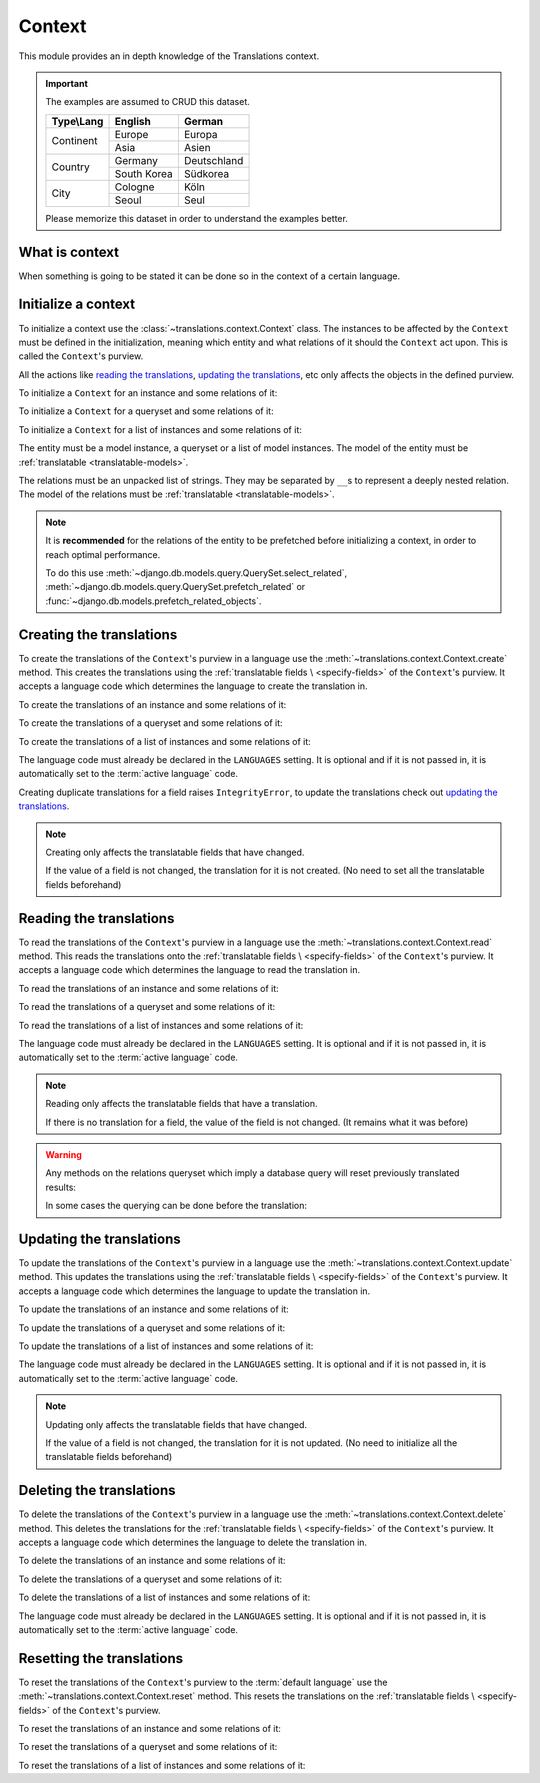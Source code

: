 *******
Context
*******

This module provides an in depth knowledge of the Translations context.

.. important::

   The examples are assumed to CRUD this dataset.

   +---------------+-------------+-------------+
   | Type\\Lang    | English     | German      |
   +===============+=============+=============+
   | Continent     | Europe      | Europa      |
   |               +-------------+-------------+
   |               | Asia        | Asien       |
   +---------------+-------------+-------------+
   | Country       | Germany     | Deutschland |
   |               +-------------+-------------+
   |               | South Korea | Südkorea    |
   +---------------+-------------+-------------+
   | City          | Cologne     | Köln        |
   |               +-------------+-------------+
   |               | Seoul       | Seul        |
   +---------------+-------------+-------------+

   Please memorize this dataset in order to understand the examples better.

What is context
===============

When something is going to be stated it can be done so in the context of a
certain language.

Initialize a context
====================

To initialize a context use the :class:`~translations.context.Context`
class.
The instances to be affected by the ``Context`` must be defined in the
initialization, meaning which entity and what relations of it
should the ``Context`` act upon. This is called the ``Context``\ 's purview.

All the actions like `reading the translations`_,
`updating the translations`_, etc only affects the
objects in the defined purview.

.. testsetup:: guide_init

   from tests.sample import create_samples

   create_samples(
       continent_names=['europe', 'asia'],
       country_names=['germany', 'south korea'],
       city_names=['cologne', 'seoul'],
       continent_fields=['name', 'denonym'],
       country_fields=['name', 'denonym'],
       city_fields=['name', 'denonym'],
       langs=['de']
   )

To initialize a ``Context`` for an instance and some relations of it:

.. testcode:: guide_init

   from translations.context import Context
   from sample.models import Continent

   europe = Continent.objects.get(code='EU')
   relations = ('countries', 'countries__cities',)

   # initialize context
   with Context(europe, *relations) as context:
       print('Context initialized!')

.. testoutput:: guide_init

   Context initialized!

To initialize a ``Context`` for a queryset and some relations of it:

.. testcode:: guide_init

   from translations.context import Context
   from sample.models import Continent

   continents = Continent.objects.all()
   relations = ('countries', 'countries__cities',)

   # initialize context
   with Context(continents, *relations) as context:
       print('Context initialized!')

.. testoutput:: guide_init

   Context initialized!

To initialize a ``Context`` for a list of instances and some relations of it:

.. testcode:: guide_init

   from translations.context import Context
   from sample.models import Continent

   continents = list(Continent.objects.all())
   relations = ('countries', 'countries__cities',)

   # initialize context
   with Context(continents, *relations) as context:
       print('Context initialized!')

.. testoutput:: guide_init

   Context initialized!

The entity must be a model instance, a queryset or a list of model
instances.
The model of the entity must be
:ref:`translatable <translatable-models>`.

The relations must be an unpacked list of strings.
They may be separated by ``__``\ s to represent a deeply nested relation.
The model of the relations must be
:ref:`translatable <translatable-models>`.

.. note::

   It is **recommended** for the relations of the entity to be
   prefetched before initializing a context,
   in order to reach optimal performance.

   To do this use
   :meth:`~django.db.models.query.QuerySet.select_related`,
   :meth:`~django.db.models.query.QuerySet.prefetch_related` or
   :func:`~django.db.models.prefetch_related_objects`.

Creating the translations
=========================

To create the translations of the ``Context``\ 's purview in a language
use the :meth:`~translations.context.Context.create` method.
This creates the translations using the :ref:`translatable fields \
<specify-fields>` of the ``Context``\ 's purview.
It accepts a language code which determines the language to
create the translation in.

.. testsetup:: guide_create_0

   from tests.sample import create_samples

   create_samples(
       continent_names=['europe', 'asia'],
       country_names=['germany', 'south korea'],
       city_names=['cologne', 'seoul'],
       langs=['de']
   )

.. testsetup:: guide_create_1

   from tests.sample import create_samples

   create_samples(
       continent_names=['europe', 'asia'],
       country_names=['germany', 'south korea'],
       city_names=['cologne', 'seoul'],
       langs=['de']
   )

.. testsetup:: guide_create_2

   from tests.sample import create_samples

   create_samples(
       continent_names=['europe', 'asia'],
       country_names=['germany', 'south korea'],
       city_names=['cologne', 'seoul'],
       langs=['de']
   )

To create the translations of an instance and some relations of it:

.. testcode:: guide_create_0

   from translations.context import Context
   from sample.models import Continent

   europe = Continent.objects.get(code='EU')
   relations = ('countries', 'countries__cities',)

   with Context(europe, *relations) as context:

       # change the instance like before
       europe.name = 'Europa'
       europe.countries.all()[0].name = 'Deutschland'
       europe.countries.all()[0].cities.all()[0].name = 'Köln'

       # create the translations in German
       context.create('de')

       print('Translations created!')

.. testoutput:: guide_create_0

   Translations created!

To create the translations of a queryset and some relations of it:

.. testcode:: guide_create_1

   from translations.context import Context
   from sample.models import Continent

   continents = Continent.objects.all()
   relations = ('countries', 'countries__cities',)

   with Context(continents, *relations) as context:

       # change the queryset like before
       continents[0].name = 'Europa'
       continents[0].countries.all()[0].name = 'Deutschland'
       continents[0].countries.all()[0].cities.all()[0].name = 'Köln'

       # create the translations in German
       context.create('de')

       print('Translations created!')

.. testoutput:: guide_create_1

   Translations created!

To create the translations of a list of instances and some relations of it:

.. testcode:: guide_create_2

   from translations.context import Context
   from sample.models import Continent

   continents = list(Continent.objects.all())
   relations = ('countries', 'countries__cities',)

   with Context(continents, *relations) as context:

       # change the list of instances like before
       continents[0].name = 'Europa'
       continents[0].countries.all()[0].name = 'Deutschland'
       continents[0].countries.all()[0].cities.all()[0].name = 'Köln'

       # create the translations in German
       context.create('de')

       print('Translations created!')

.. testoutput:: guide_create_2

   Translations created!

The language code must already be declared in the
``LANGUAGES`` setting. It is optional and if it is
not passed in, it is automatically set to the :term:`active language` code.

Creating duplicate translations for a field raises
``IntegrityError``, to update the translations check out
`updating the translations`_.

.. note::

   Creating only affects the translatable fields that have changed.

   If the value of a field is not changed, the translation for it is not
   created. (No need to set all the translatable fields beforehand)

Reading the translations
========================

To read the translations of the ``Context``\ 's purview in a language
use the :meth:`~translations.context.Context.read` method.
This reads the translations onto the :ref:`translatable fields \
<specify-fields>` of the ``Context``\ 's purview.
It accepts a language code which determines the language to
read the translation in.

.. testsetup:: guide_read

   from tests.sample import create_samples

   create_samples(
       continent_names=['europe', 'asia'],
       country_names=['germany', 'south korea'],
       city_names=['cologne', 'seoul'],
       continent_fields=['name', 'denonym'],
       country_fields=['name', 'denonym'],
       city_fields=['name', 'denonym'],
       langs=['de']
   )

To read the translations of an instance and some relations of it:

.. testcode:: guide_read

   from translations.context import Context
   from sample.models import Continent

   europe = Continent.objects.get(code='EU')
   relations = ('countries', 'countries__cities',)

   with Context(europe, *relations) as context:

       # read the translations in German
       context.read('de')

       # use the instance like before
       print(europe)
       print(europe.countries.all())
       print(europe.countries.all()[0].cities.all())

.. testoutput:: guide_read

   Europa
   <TranslatableQuerySet [
       <Country: Deutschland>,
   ]>
   <TranslatableQuerySet [
       <City: Köln>,
   ]>

To read the translations of a queryset and some relations of it:

.. testcode:: guide_read

   from translations.context import Context
   from sample.models import Continent

   continents = Continent.objects.all()
   relations = ('countries', 'countries__cities',)

   with Context(continents, *relations) as context:

       # read the translations in German
       context.read('de')

       # use the queryset like before
       print(continents)
       print(continents[0].countries.all())
       print(continents[0].countries.all()[0].cities.all())

.. testoutput:: guide_read

   <TranslatableQuerySet [
       <Continent: Europa>,
       <Continent: Asien>,
   ]>
   <TranslatableQuerySet [
       <Country: Deutschland>,
   ]>
   <TranslatableQuerySet [
       <City: Köln>,
   ]>

To read the translations of a list of instances and some relations of it:

.. testcode:: guide_read

   from translations.context import Context
   from sample.models import Continent

   continents = list(Continent.objects.all())
   relations = ('countries', 'countries__cities',)

   with Context(continents, *relations) as context:

       # read the translations in German
       context.read('de')

       # use the list of instances like before
       print(continents)
       print(continents[0].countries.all())
       print(continents[0].countries.all()[0].cities.all())

.. testoutput:: guide_read

   [
       <Continent: Europa>,
       <Continent: Asien>,
   ]
   <TranslatableQuerySet [
       <Country: Deutschland>,
   ]>
   <TranslatableQuerySet [
       <City: Köln>,
   ]>

The language code must already be declared in the
``LANGUAGES`` setting. It is optional and if it is
not passed in, it is automatically set to the :term:`active language` code.

.. note::

   Reading only affects the translatable fields that have a translation.

   If there is no translation for a field, the value of the field is not
   changed. (It remains what it was before)

.. warning::

   Any methods on the relations queryset which imply
   a database query will reset previously translated results:

   .. testcode:: guide_read

      from translations.context import Context
      from sample.models import Continent

      continents = Continent.objects.prefetch_related(
          'countries',
      )

      with Context(continents, 'countries') as context:
          context.read('de')
          # querying after translation
          print(continents[0].countries.exclude(name=''))

   .. testoutput:: guide_read

      <TranslatableQuerySet [
          <Country: Germany>,
      ]>

   In some cases the querying can be done before the translation:

   .. testcode:: guide_read

      from django.db.models import Prefetch
      from translations.context import Context
      from sample.models import Continent, Country

      # querying before translation
      continents = Continent.objects.prefetch_related(
          Prefetch(
              'countries',
              queryset=Country.objects.exclude(name=''),
          ),
      )

      with Context(continents, 'countries') as context:
          context.read('de')
          print(continents[0].countries.all())

   .. testoutput:: guide_read

      <TranslatableQuerySet [
          <Country: Deutschland>,
      ]>

Updating the translations
=========================

To update the translations of the ``Context``\ 's purview in a language
use the :meth:`~translations.context.Context.update` method.
This updates the translations using the :ref:`translatable fields \
<specify-fields>` of the ``Context``\ 's purview.
It accepts a language code which determines the language to
update the translation in.

.. testsetup:: guide_update

   from tests.sample import create_samples

   create_samples(
       continent_names=['europe', 'asia'],
       country_names=['germany', 'south korea'],
       city_names=['cologne', 'seoul'],
       continent_fields=['name', 'denonym'],
       country_fields=['name', 'denonym'],
       city_fields=['name', 'denonym'],
       langs=['de']
   )

To update the translations of an instance and some relations of it:

.. testcode:: guide_update

   from translations.context import Context
   from sample.models import Continent

   europe = Continent.objects.get(code='EU')
   relations = ('countries', 'countries__cities',)

   with Context(europe, *relations) as context:

       # change the instance like before
       europe.name = 'Europa (changed)'
       europe.countries.all()[0].name = 'Deutschland (changed)'
       europe.countries.all()[0].cities.all()[0].name = 'Köln (changed)'

       # update the translations in German
       context.update('de')

       print('Translations updated!')

.. testoutput:: guide_update

   Translations updated!

To update the translations of a queryset and some relations of it:

.. testcode:: guide_update

   from translations.context import Context
   from sample.models import Continent

   continents = Continent.objects.all()
   relations = ('countries', 'countries__cities',)

   with Context(continents, *relations) as context:

       # change the queryset like before
       continents[0].name = 'Europa (changed)'
       continents[0].countries.all()[0].name = 'Deutschland (changed)'
       continents[0].countries.all()[0].cities.all()[0].name = 'Köln (changed)'

       # update the translations in German
       context.update('de')

       print('Translations updated!')

.. testoutput:: guide_update

   Translations updated!

To update the translations of a list of instances and some relations of it:

.. testcode:: guide_update

   from translations.context import Context
   from sample.models import Continent

   continents = list(Continent.objects.all())
   relations = ('countries', 'countries__cities',)

   with Context(continents, *relations) as context:

       # change the list of instances like before
       continents[0].name = 'Europa (changed)'
       continents[0].countries.all()[0].name = 'Deutschland (changed)'
       continents[0].countries.all()[0].cities.all()[0].name = 'Köln (changed)'

       # update the translations in German
       context.update('de')

       print('Translations updated!')

.. testoutput:: guide_update

   Translations updated!

The language code must already be declared in the
``LANGUAGES`` setting. It is optional and if it is
not passed in, it is automatically set to the :term:`active language` code.

.. note::

   Updating only affects the translatable fields that have changed.

   If the value of a field is not changed, the translation for it is not
   updated. (No need to initialize all the translatable fields beforehand)

Deleting the translations
=========================

To delete the translations of the ``Context``\ 's purview in a language
use the :meth:`~translations.context.Context.delete` method.
This deletes the translations for the :ref:`translatable fields \
<specify-fields>` of the ``Context``\ 's purview.
It accepts a language code which determines the language to
delete the translation in.

.. testsetup:: guide_delete_0

   from tests.sample import create_samples

   create_samples(
       continent_names=['europe', 'asia'],
       country_names=['germany', 'south korea'],
       city_names=['cologne', 'seoul'],
       continent_fields=['name', 'denonym'],
       country_fields=['name', 'denonym'],
       city_fields=['name', 'denonym'],
       langs=['de']
   )

.. testsetup:: guide_delete_1

   from tests.sample import create_samples

   create_samples(
       continent_names=['europe', 'asia'],
       country_names=['germany', 'south korea'],
       city_names=['cologne', 'seoul'],
       continent_fields=['name', 'denonym'],
       country_fields=['name', 'denonym'],
       city_fields=['name', 'denonym'],
       langs=['de']
   )

.. testsetup:: guide_delete_2

   from tests.sample import create_samples

   create_samples(
       continent_names=['europe', 'asia'],
       country_names=['germany', 'south korea'],
       city_names=['cologne', 'seoul'],
       continent_fields=['name', 'denonym'],
       country_fields=['name', 'denonym'],
       city_fields=['name', 'denonym'],
       langs=['de']
   )

To delete the translations of an instance and some relations of it:

.. testcode:: guide_delete_0

   from translations.context import Context
   from sample.models import Continent

   europe = Continent.objects.get(code='EU')
   relations = ('countries', 'countries__cities',)

   with Context(europe, *relations) as context:

       # delete the translations in German
       context.delete('de')

       print('Translations deleted!')

.. testoutput:: guide_delete_0

   Translations deleted!

To delete the translations of a queryset and some relations of it:

.. testcode:: guide_delete_1

   from translations.context import Context
   from sample.models import Continent

   continents = Continent.objects.all()
   relations = ('countries', 'countries__cities',)

   with Context(continents, *relations) as context:

       # delete the translations in German
       context.delete('de')

       print('Translations deleted!')

.. testoutput:: guide_delete_1

   Translations deleted!

To delete the translations of a list of instances and some relations of it:

.. testcode:: guide_delete_2

   from translations.context import Context
   from sample.models import Continent

   continents = list(Continent.objects.all())
   relations = ('countries', 'countries__cities',)

   with Context(continents, *relations) as context:

       # delete the translations in German
       context.delete('de')

       print('Translations deleted!')

.. testoutput:: guide_delete_2

   Translations deleted!

The language code must already be declared in the
``LANGUAGES`` setting. It is optional and if it is
not passed in, it is automatically set to the :term:`active language` code.

Resetting the translations
==========================

To reset the translations of the ``Context``\ 's purview to the :term:`default language`
use the :meth:`~translations.context.Context.reset` method.
This resets the translations on the :ref:`translatable fields \
<specify-fields>` of the ``Context``\ 's purview.

.. testsetup:: guide_reset

   from tests.sample import create_samples

   create_samples(
       continent_names=['europe', 'asia'],
       country_names=['germany', 'south korea'],
       city_names=['cologne', 'seoul'],
       continent_fields=['name', 'denonym'],
       country_fields=['name', 'denonym'],
       city_fields=['name', 'denonym'],
       langs=['de']
   )

To reset the translations of an instance and some relations of it:

.. testcode:: guide_reset

   from translations.context import Context
   from sample.models import Continent

   europe = Continent.objects.get(code='EU')
   relations = ('countries', 'countries__cities',)

   with Context(europe, *relations) as context:

       # changes happened to the fields, create, read, update, delete, etc...
       context.read('de')

       # reset the translations
       context.reset()

       # use the instance like before
       print(europe)
       print(europe.countries.all())
       print(europe.countries.all()[0].cities.all())

.. testoutput:: guide_reset

   Europe
   <TranslatableQuerySet [
       <Country: Germany>,
   ]>
   <TranslatableQuerySet [
       <City: Cologne>,
   ]>

To reset the translations of a queryset and some relations of it:

.. testcode:: guide_reset

   from translations.context import Context
   from sample.models import Continent

   continents = Continent.objects.all()
   relations = ('countries', 'countries__cities',)

   with Context(continents, *relations) as context:

       # changes happened to the fields, create, read, update, delete, etc...
       context.read('de')

       # reset the translations
       context.reset()

       # use the queryset like before
       print(continents)
       print(continents[0].countries.all())
       print(continents[0].countries.all()[0].cities.all())

.. testoutput:: guide_reset

   <TranslatableQuerySet [
       <Continent: Europe>,
       <Continent: Asia>,
   ]>
   <TranslatableQuerySet [
       <Country: Germany>,
   ]>
   <TranslatableQuerySet [
       <City: Cologne>,
   ]>

To reset the translations of a list of instances and some relations of it:

.. testcode:: guide_reset

   from translations.context import Context
   from sample.models import Continent

   continents = list(Continent.objects.all())
   relations = ('countries', 'countries__cities',)

   with Context(continents, *relations) as context:

       # changes happened to the fields, create, read, update, delete, etc...
       context.read('de')

       # reset the translations
       context.reset()

       # use the list of instances like before
       print(continents)
       print(continents[0].countries.all())
       print(continents[0].countries.all()[0].cities.all())

.. testoutput:: guide_reset

   [
       <Continent: Europe>,
       <Continent: Asia>,
   ]
   <TranslatableQuerySet [
       <Country: Germany>,
   ]>
   <TranslatableQuerySet [
       <City: Cologne>,
   ]>
